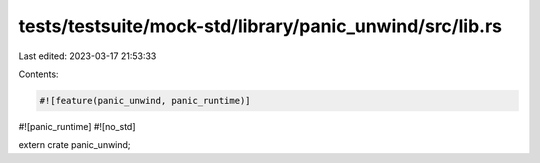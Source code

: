 tests/testsuite/mock-std/library/panic_unwind/src/lib.rs
========================================================

Last edited: 2023-03-17 21:53:33

Contents:

.. code-block:: rs

    #![feature(panic_unwind, panic_runtime)]
#![panic_runtime]
#![no_std]

extern crate panic_unwind;


